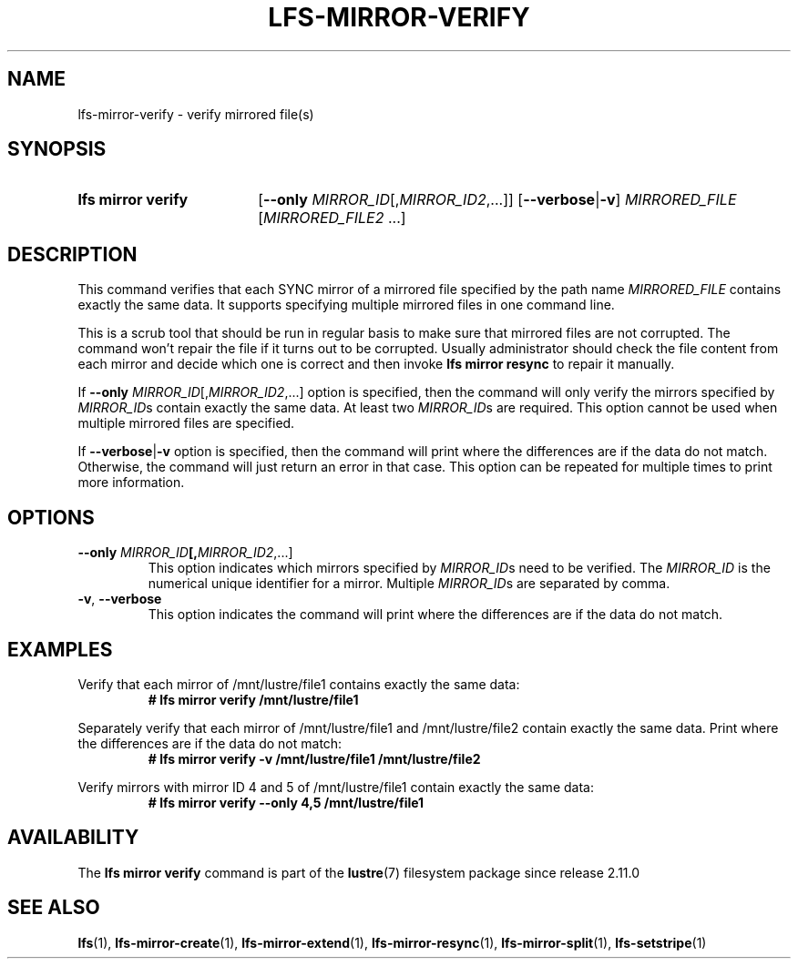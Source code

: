 .TH LFS-MIRROR-VERIFY 1 2024-08-20 Lustre "Lustre User Utilities"
.SH NAME
lfs-mirror-verify \- verify mirrored file(s)
.SH SYNOPSIS
.SY "lfs mirror verify"
.RB [ --only
.IR MIRROR_ID [, MIRROR_ID2 ,...]]
.RB [ --verbose | -v ]
.IR MIRRORED_FILE " [" MIRRORED_FILE2 " ...]"
.YS
.SH DESCRIPTION
This command verifies that each SYNC mirror of a mirrored file specified by the
path name
.I MIRRORED_FILE
contains exactly the same data.
It supports specifying multiple mirrored files in one command line.
.P
This is a scrub tool that should be run in regular basis to make sure that
mirrored files are not corrupted. The command won't repair the file if it turns
out to be corrupted. Usually administrator should check the file content from
each mirror and decide which one is correct and then invoke
.B lfs mirror resync
to repair it manually.
.P
If
.B --only
.IR MIRROR_ID [, MIRROR_ID2 ,...]
option is specified,
then the command will only verify the mirrors specified by
.IR MIRROR_ID s
contain exactly the same data. At least two
.IR MIRROR_ID s
are required.
This option cannot be used when multiple mirrored files are specified.
.P
If
.BR --verbose | -v
option is specified,
then the command will print where the differences are if the data do not match.
Otherwise, the command will just return an error in that case.
This option can be repeated for multiple times to print more information.
.SH OPTIONS
.TP
.BR --only " \fIMIRROR_ID" [,\fIMIRROR_ID2 ,...]
This option indicates which mirrors specified by
.IR MIRROR_ID s
need to be verified. The
.I MIRROR_ID
is the numerical unique identifier for a mirror. Multiple
.IR MIRROR_ID s
are separated by comma.
.TP
.BR -v ", " --verbose
This option indicates the command will print where the differences are if the
data do not match.
.SH EXAMPLES
Verify that each mirror of /mnt/lustre/file1 contains exactly the same data:
.RS
.EX
.B # lfs mirror verify /mnt/lustre/file1
.EE
.RE
.PP
Separately verify that each mirror of /mnt/lustre/file1 and /mnt/lustre/file2
contain exactly the same data. Print where the differences are if the data do
not match:
.RS
.EX
.B # lfs mirror verify -v /mnt/lustre/file1 /mnt/lustre/file2
.EE
.RE
.PP
Verify mirrors with mirror ID 4 and 5 of /mnt/lustre/file1 contain exactly
the same data:
.RS
.EX
.B # lfs mirror verify --only 4,5 /mnt/lustre/file1
.EE
.RE
.SH AVAILABILITY
The
.B lfs mirror verify
command is part of the
.BR lustre (7)
filesystem package since release 2.11.0
.\" Added in commit v2_10_57_0-50-gf1daa8fc65
.SH SEE ALSO
.BR lfs (1),
.BR lfs-mirror-create (1),
.BR lfs-mirror-extend (1),
.BR lfs-mirror-resync (1),
.BR lfs-mirror-split (1),
.BR lfs-setstripe (1)

